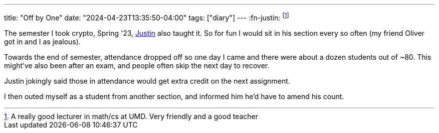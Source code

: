 ---
title: "Off by One"
date: "2024-04-23T13:35:50-04:00"
tags: ["diary"]
---
:fn-justin: footnote:justin[A really good lecturer in math/cs at UMD. Very friendly and a good teacher]

The semester I took crypto, Spring '23, https://www.math.umd.edu/~immortal/[Justin] also taught it.
So for fun I would sit in his section every so often (my friend Oliver got in and I as jealous).

Towards the end of semester, attendance dropped off so one day I came and there were about a dozen students out of ~80.
This might've also been after an exam, and people often skip the next day to recover.

Justin jokingly said those in attendance would get extra credit on the next assignment.

I then outed myself as a student from another section, and informed him he'd have to amend his count.